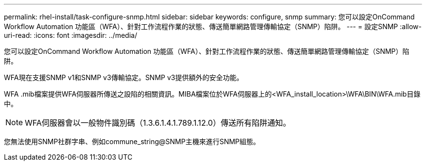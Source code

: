---
permalink: rhel-install/task-configure-snmp.html 
sidebar: sidebar 
keywords: configure, snmp 
summary: 您可以設定OnCommand Workflow Automation 功能區（WFA）、針對工作流程作業的狀態、傳送簡單網路管理傳輸協定（SNMP）陷阱。 
---
= 設定SNMP
:allow-uri-read: 
:icons: font
:imagesdir: ../media/


[role="lead"]
您可以設定OnCommand Workflow Automation 功能區（WFA）、針對工作流程作業的狀態、傳送簡單網路管理傳輸協定（SNMP）陷阱。

WFA現在支援SNMP v1和SNMP v3傳輸協定。SNMP v3提供額外的安全功能。

WFA .mib檔案提供WFA伺服器所傳送之設陷的相關資訊。MIBA檔案位於WFA伺服器上的<WFA_install_location>\WFA\BIN\WFA.mib目錄中。


NOTE: WFA伺服器會以一般物件識別碼（1.3.6.1.4.1.789.1.12.0）傳送所有陷阱通知。

您無法使用SNMP社群字串、例如commune_string@SNMP主機來進行SNMP組態。

